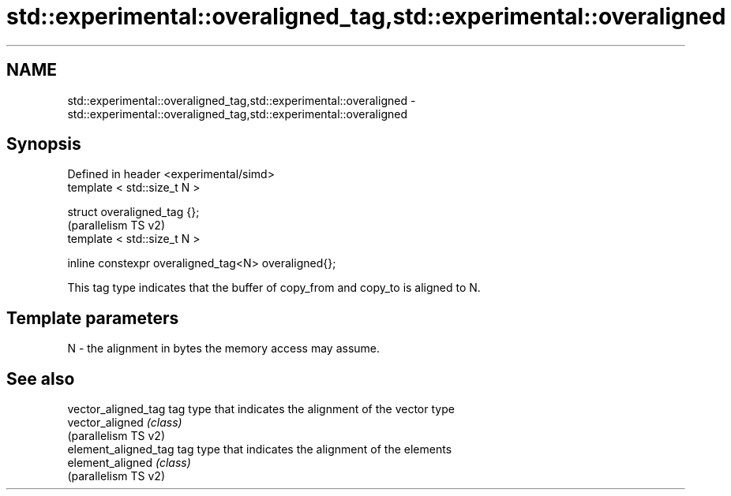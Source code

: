 .TH std::experimental::overaligned_tag,std::experimental::overaligned 3 "2021.11.17" "http://cppreference.com" "C++ Standard Libary"
.SH NAME
std::experimental::overaligned_tag,std::experimental::overaligned \- std::experimental::overaligned_tag,std::experimental::overaligned

.SH Synopsis
   Defined in header <experimental/simd>
   template < std::size_t N >

   struct overaligned_tag {};
                                                       (parallelism TS v2)
   template < std::size_t N >

   inline constexpr overaligned_tag<N> overaligned{};

   This tag type indicates that the buffer of copy_from and copy_to is aligned to N.

.SH Template parameters

   N - the alignment in bytes the memory access may assume.

.SH See also

   vector_aligned_tag  tag type that indicates the alignment of the vector type
   vector_aligned      \fI(class)\fP
   (parallelism TS v2)
   element_aligned_tag tag type that indicates the alignment of the elements
   element_aligned     \fI(class)\fP
   (parallelism TS v2)
